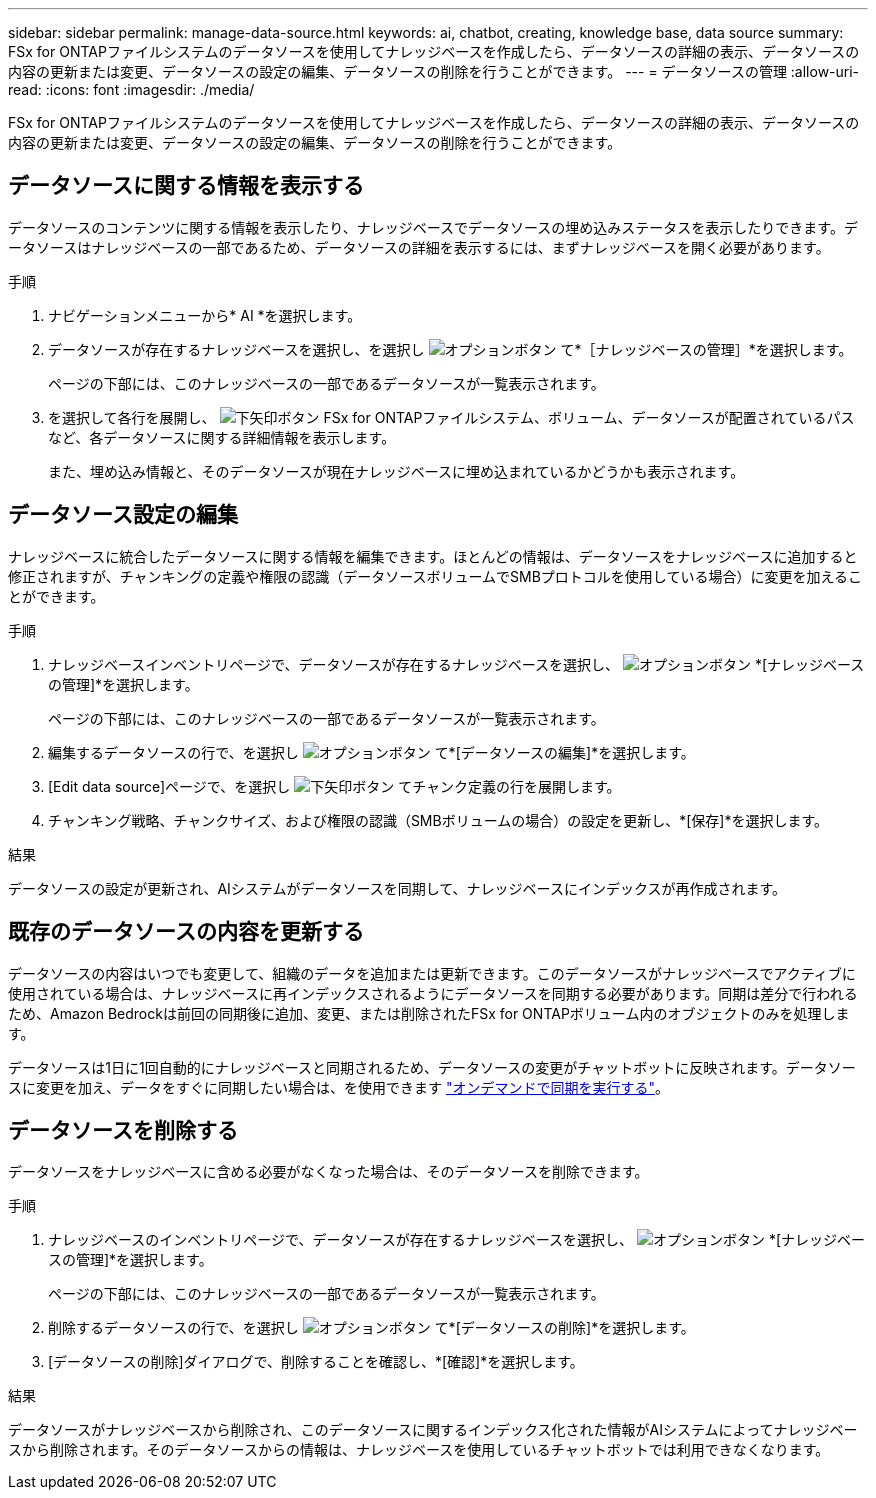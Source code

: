 ---
sidebar: sidebar 
permalink: manage-data-source.html 
keywords: ai, chatbot, creating, knowledge base, data source 
summary: FSx for ONTAPファイルシステムのデータソースを使用してナレッジベースを作成したら、データソースの詳細の表示、データソースの内容の更新または変更、データソースの設定の編集、データソースの削除を行うことができます。 
---
= データソースの管理
:allow-uri-read: 
:icons: font
:imagesdir: ./media/


[role="lead"]
FSx for ONTAPファイルシステムのデータソースを使用してナレッジベースを作成したら、データソースの詳細の表示、データソースの内容の更新または変更、データソースの設定の編集、データソースの削除を行うことができます。



== データソースに関する情報を表示する

データソースのコンテンツに関する情報を表示したり、ナレッジベースでデータソースの埋め込みステータスを表示したりできます。データソースはナレッジベースの一部であるため、データソースの詳細を表示するには、まずナレッジベースを開く必要があります。

.手順
. ナビゲーションメニューから* AI *を選択します。
. データソースが存在するナレッジベースを選択し、を選択し image:icon-action.png["オプションボタン"] て*［ナレッジベースの管理］*を選択します。
+
ページの下部には、このナレッジベースの一部であるデータソースが一覧表示されます。

. を選択して各行を展開し、 image:button-down-caret.png["下矢印ボタン"] FSx for ONTAPファイルシステム、ボリューム、データソースが配置されているパスなど、各データソースに関する詳細情報を表示します。
+
また、埋め込み情報と、そのデータソースが現在ナレッジベースに埋め込まれているかどうかも表示されます。





== データソース設定の編集

ナレッジベースに統合したデータソースに関する情報を編集できます。ほとんどの情報は、データソースをナレッジベースに追加すると修正されますが、チャンキングの定義や権限の認識（データソースボリュームでSMBプロトコルを使用している場合）に変更を加えることができます。

.手順
. ナレッジベースインベントリページで、データソースが存在するナレッジベースを選択し、 image:icon-action.png["オプションボタン"] *[ナレッジベースの管理]*を選択します。
+
ページの下部には、このナレッジベースの一部であるデータソースが一覧表示されます。

. 編集するデータソースの行で、を選択し image:icon-action.png["オプションボタン"] て*[データソースの編集]*を選択します。
. [Edit data source]ページで、を選択し image:button-down-caret.png["下矢印ボタン"] てチャンク定義の行を展開します。
. チャンキング戦略、チャンクサイズ、および権限の認識（SMBボリュームの場合）の設定を更新し、*[保存]*を選択します。


.結果
データソースの設定が更新され、AIシステムがデータソースを同期して、ナレッジベースにインデックスが再作成されます。



== 既存のデータソースの内容を更新する

データソースの内容はいつでも変更して、組織のデータを追加または更新できます。このデータソースがナレッジベースでアクティブに使用されている場合は、ナレッジベースに再インデックスされるようにデータソースを同期する必要があります。同期は差分で行われるため、Amazon Bedrockは前回の同期後に追加、変更、または削除されたFSx for ONTAPボリューム内のオブジェクトのみを処理します。

データソースは1日に1回自動的にナレッジベースと同期されるため、データソースの変更がチャットボットに反映されます。データソースに変更を加え、データをすぐに同期したい場合は、を使用できます link:manage-knowledgebase.html#synchronize-your-data-sources-with-the-knowledge-base["オンデマンドで同期を実行する"]。



== データソースを削除する

データソースをナレッジベースに含める必要がなくなった場合は、そのデータソースを削除できます。

.手順
. ナレッジベースのインベントリページで、データソースが存在するナレッジベースを選択し、 image:icon-action.png["オプションボタン"] *[ナレッジベースの管理]*を選択します。
+
ページの下部には、このナレッジベースの一部であるデータソースが一覧表示されます。

. 削除するデータソースの行で、を選択し image:icon-action.png["オプションボタン"] て*[データソースの削除]*を選択します。
. [データソースの削除]ダイアログで、削除することを確認し、*[確認]*を選択します。


.結果
データソースがナレッジベースから削除され、このデータソースに関するインデックス化された情報がAIシステムによってナレッジベースから削除されます。そのデータソースからの情報は、ナレッジベースを使用しているチャットボットでは利用できなくなります。
